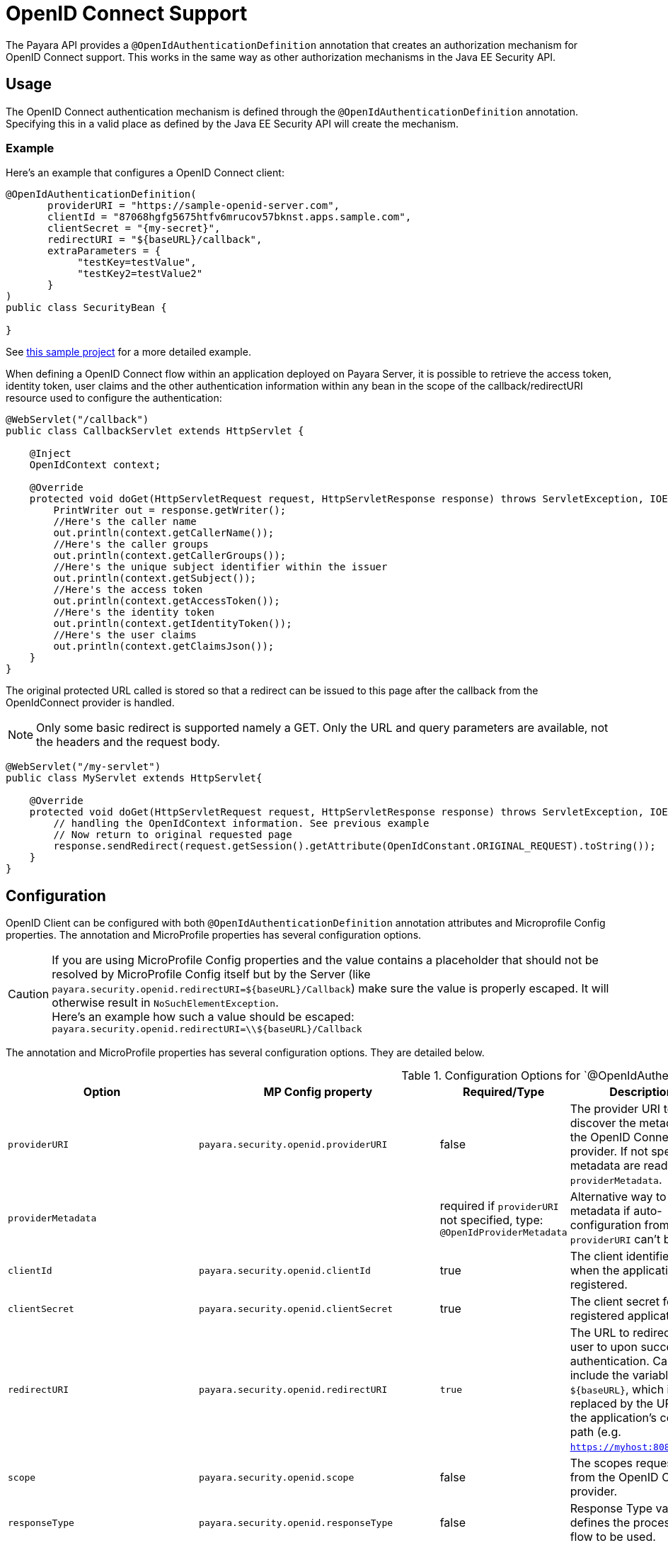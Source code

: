 [[openid-connect-support]]
= OpenID Connect Support

The Payara API provides a `@OpenIdAuthenticationDefinition` annotation that creates an authorization mechanism for OpenID Connect support. This works in the same way as other authorization mechanisms in the Java EE Security API.

[[usage]]
== Usage

The OpenID Connect authentication mechanism is defined through the `@OpenIdAuthenticationDefinition` annotation. Specifying this in a valid place as defined by the Java EE Security API will create the mechanism.

[[usage-example]]
=== Example

Here's an example that configures a OpenID Connect client:

[source, java]
----
@OpenIdAuthenticationDefinition(
       providerURI = "https://sample-openid-server.com",
       clientId = "87068hgfg5675htfv6mrucov57bknst.apps.sample.com",
       clientSecret = "{my-secret}",
       redirectURI = "${baseURL}/callback",
       extraParameters = {
            "testKey=testValue",
            "testKey2=testValue2"
       }
)
public class SecurityBean {

}
----

See https://github.com/javaee-samples/vendoree-samples/tree/master/payara/openid[this sample project] for a more detailed example.

When defining a OpenID Connect flow within an application deployed on Payara Server, it is possible to retrieve the access token, identity token, user claims and the other authentication information within any bean in the scope of the callback/redirectURI resource used to configure the authentication:

[source, java]
----
@WebServlet("/callback")
public class CallbackServlet extends HttpServlet {
    
    @Inject
    OpenIdContext context;
    
    @Override
    protected void doGet(HttpServletRequest request, HttpServletResponse response) throws ServletException, IOException {
        PrintWriter out = response.getWriter();
        //Here's the caller name
        out.println(context.getCallerName());
        //Here's the caller groups
        out.println(context.getCallerGroups());
        //Here's the unique subject identifier within the issuer
        out.println(context.getSubject());
        //Here's the access token
        out.println(context.getAccessToken());
        //Here's the identity token
        out.println(context.getIdentityToken());
        //Here's the user claims
        out.println(context.getClaimsJson());
    }
}
----

The original protected URL called is stored so that a redirect can be issued to this page after the callback from the OpenIdConnect provider is handled.  

NOTE: Only some basic redirect is supported namely a GET. Only the URL and query parameters are available, not the headers and the request body.

[source, java]
----
@WebServlet("/my-servlet")
public class MyServlet extends HttpServlet{

    @Override
    protected void doGet(HttpServletRequest request, HttpServletResponse response) throws ServletException, IOException {
        // handling the OpenIdContext information. See previous example
        // Now return to original requested page
        response.sendRedirect(request.getSession().getAttribute(OpenIdConstant.ORIGINAL_REQUEST).toString());
    }
}
----

[[configuration]]
== Configuration

OpenID Client can be configured with both `@OpenIdAuthenticationDefinition` annotation attributes and Microprofile Config properties.
The annotation and MicroProfile properties has several configuration options.

CAUTION: If you are using MicroProfile Config properties and the value contains a placeholder that should not be resolved by MicroProfile Config
itself but by the Server (like `payara.security.openid.redirectURI=${baseURL}/Callback`) make sure the value is properly escaped. It will otherwise result in `NoSuchElementException`. +
Here's an example how such a value should be escaped: `payara.security.openid.redirectURI=\\${baseURL}/Callback`

The annotation and MicroProfile properties has several configuration options. They are detailed below.

.Configuration Options for `@OpenIdAuthenticationDefinition
|===
| Option | MP Config property | Required/Type | Description | Default value | Requirements

| `providerURI`
| `payara.security.openid.providerURI`
| false
| The provider URI to discover the metadata of the OpenID Connect provider. If not specified, metadata are read from `providerMetadata`.
|
| The endpoint must be HTTPS.

| `providerMetadata`
|
| required if `providerURI` not specified, type: `@OpenIdProviderMetadata`
| Alternative way to specify metadata if auto-configuration from `providerURI` can't be used.
| `payara.security.openid.provider.*`
| The endpoint must be HTTPS.

| `clientId`
| `payara.security.openid.clientId`
| true
| The client identifier issued when the application was registered.
|
| N/A.

| `clientSecret`
| `payara.security.openid.clientSecret`
| true
| The client secret for the registered application.
|
| N/A.

| `redirectURI`
| `payara.security.openid.redirectURI`
| `true`
| The URL to redirect the user to upon successful authentication. Can include the variable `${baseURL}`, which is replaced by the URL of the application's context path (e.g. `https://myhost:8080/myapp`)
| `${baseURL}/Callback`
| Must be equal to one set in the OpenID Connect provider.

| `scope`
| `payara.security.openid.scope`
| false
| The scopes requested from the OpenID Connect provider.
| {"openid", "email", "profile"}
| N/A.

| `responseType`
| `payara.security.openid.responseType`
| false
| Response Type value defines the processing flow to be used.
| code
| N/A.

| `responseMode`
| `payara.security.openid.responseMode`
| false
| Informs the Authorization Server of the mechanism to be used for returning parameters from the Authorization Endpoint.
|
| N/A.

| `prompt`
| `payara.security.openid.prompt`
| false
| The prompt value specifies whether the authorization server prompts the user for re-authentication and consent.
|
| N/A.

| `display`
| `payara.security.openid.display`
| false
| The display value specifying how the authorization server displays the authentication and consent user interface pages.
| page
| N/A.

| `useNonce`
| `payara.security.openid.useNonce`
| false
| Enables string value used to mitigate replay attacks.
| `true`
| N/A.

| `useSession`
| `payara.security.openid.useSession`
| `false`
| If enabled state & nonce value stored in session otherwise in cookies.
| `true`
| N/A.

| `jwksConnectTimeout`
| `payara.security.openid.jwks.connect.timeout`
| false
| Sets the connect timeout(in milliseconds) for Remote JWKS retrieval.
| `500`
| Value must not be negative and if value is zero then infinite timeout.

| `jwksReadTimeout`
| `payara.security.openid.jwks.read.timeout`
| false
| Sets the read timeout(in milliseconds) for Remote JWKS retrieval.
| 500
| Value must not be negative and if value is zero then infinite timeout.

| `tokenAutoRefresh`
| `payara.security.openid.token.autoRefresh`
| false
| Enables or disables the automatically performed refresh of Access and Refresh Token.
| false
| N/A.

| `tokenMinValidity`
| `payara.security.openid.token.minValidity`
| `false`
| Sets the minimum validity time(in milliseconds) the Access Token must be valid before it is considered expired.
| 10000
| Value must not be negative.

| `claimsDefinition.callerNameClaim`
| `payara.security.openid.callerNameClaim`
| `false`
| Defines the name of callerName claim and maps the claim's value to caller name value in IdentityStore#validate.
| preferred_username
| N/A.

| `claimsDefinition.callerGroupsClaim`
| `payara.security.openid.callerGroupsClaim`
| `false`
| Defines the name of callerGroups claim and maps the claim's value to caller groups value in IdentityStore#validate.
| groups
| N/A.

| `proxyDefinition.hostName`
| `payara.security.openid.proxyHostname`
| `false`
| Defines the hostname of the proxied server.
| 
| N/A.

| `proxyDefinition.port`
| `payara.security.openid.proxyPort`
| `false`
| Defines the port of the proxied server.
| 
| N/A.

| `extraParameters`
| `payara.security.openid.extraParams.raw` (compatibility with older version)
| `false`
| An array of extra options to be sent to the OpenID Connect provider.
|
| This is an array of strings in the form `key=value`, can use EL expression for values `key=#{expr}`. MP Config property is a string and must follow URL query pattern, i.e. `key1=value1&key2=value2&key2=value+with+spaces`. Key entries can be repeated.

| `extraParametersExpression`
| 
| `false`
| Overrides `extraParameters`, if specified, `extraParameters` is ignored. An array of extra options to be sent to the OpenID Connect provider.
|
| The content is supposed to be an EL expression. The expression must evaluate as either list of strings (apply the same rules as for `extraParameters`) or a string - this is split by comma and the strings are used as `extraParameters`. Example: `extraParametersExpression = "#{securityBean.extraParams}`

| `logout`
|
| `@LogoutDefinition`
| Defines the functionality that is performed when the user logs out and defines the RP Session Management configuration.
|
| 
|===

NOTE: If both an annotation attribute and a MicroProfile Config property are defined for the same option
then the MicroProfile Config property value always takes precedence over the `@OpenIdAuthenticationDefinition` annotation value.

.Configuration Options For `@OpenIdProviderMetadata`
|===
| Option | MP Config property | Description | Default value

| `endSessionEndpoint`
| `payara.security.openid.provider.endSessionEndpoint`
| OIDC provider’s logout endpoint URL. If set, overrides the URL obtained via the `end_session_endpoint` element of the OIDC provider’s metadata.
|  

| `disableScopeValidation`
| `payara.security.openid.disableScopeValidation`
| This property disables the scope validation for custom scope configurations
| false 
|===

=== `extraParameters` Evaluation

The `extraParameters` option is syntactically an array of strings, so it cannot be directly injected by MP Config, which can only provide strings. There are ways, how to configure it:

1. Backward compatibility: The annotation supports the MP Config value `payara.security.openid.extraParams.raw` in form of URL parameters. If this is specified, it takes precedence and evaluation stops.

2. Expression-Based Configuration: The `extraParametersExpression` option was introduced for configuring arrays in a manner similar to Jakarta 10 and later. This option is evaluated as an EL expression. If it returns a list of strings, these strings are used in the form `"key=value"`. If the expression results in a single string, it must be in comma-separated format  (`"key1=value1,key2=value2"`). The values are split by commas and used. Any other type will result in an error.

3. Default Configuration: If no other configuration is provided, `extraParameters` are resolved. Each string is split by `=`. The value can be either a direct value (`"key=value"`) or an expression (`"key=#{expression}"`).

[[el-support]]
== Expression Language Support

The `@OpenIdAuthenticationDefinition` supports the use of expression language (EL) notation for programmatic configuration scenarios. This means that you can use any CDI bean properties to set the OpenID Connect configuration like this:

[source, java]
----
@OpenIdAuthenticationDefinition(
    providerURI="#{openidConfigBean.tokenEndpointURL}",
    clientId="#{openidConfigBean.clientId}",
    clientSecret="#{openidConfigBean.clientSecret}",
    redirectURI="#{openidConfigBean.redirectURI}"
)
public class SecurityBean {
}
----

IMPORTANT: By default, the EL expressions are evaluated only once after the application is loaded and the evaluated values are then remembered until the application is reloaded, for performance reasons. This means that although the configuration can be evaluated dynamically the first time it's needed, it's not possible to change the configuration later on. If you need to dynamically modify the configuration during the lifetime of the application, follow the next section about multi-tenancy support.

[[multitenancy]]
== Multi-tenancy Support (Session-scoped Configuration)

By default, the same configuration of the OpenID connector is applied for the whole application, for all authentication attempts. This is for performance reasons. The OpenID connector also supports re-evaluating the configuration for each user session, before each authentication attempt. This is useful in a multi-tenant scenario to define a different configuration for each tenant. It's also useful if the user should be able to select which provider they want to use to authenticate.

To enable re-evaluation of the configuration for each user session, set the MicroProfile Configuration property `payara.security.openid.sessionScopedConfiguration` to `true`. To specify it directly in the application, you can place it in the https://download.eclipse.org/microprofile/microprofile-config-1.4/microprofile-config-spec.html#default_configsources[microprofile-config.properties] file in the `META-INF` directory on the classpath (in a WAR application it could be in `WEB-INF/classes/META-INF`).

With this enabled, it's possible to use EL expressions to dynamically adjust the configuration before each authentication attempt, e.g. based on any information in the incoming HTTP request. The information about the HTTP request can be retrieved from a `HttpServletRequest` object injected using `@Inject`.

IMPORTANT: It's not possible to use a different configuration for just a subset of secured resources. Once a user is authenticated, the authentication information is saved in the HTTP session. All secured resources will be accessed using the same user, having the same roles, until the user logs out.

[[example-multitenant]]
=== Example Multi-tenant Authentication

This example should showcase the following steps:

* Enable session-scoped OpenID Connect configuration
* Resolve the tenant name from an HTTP request query parameter
* Use the tenant name to read the configuration value from the respective xref:/Technical Documentation/MicroProfile/Config/Overview.adoc[MicroProfile Config] property
* Retrieve the value from an EL expression defined in the `@OpenIdAuthenticationDefinition` annotation

TIP: The tenant can also be resolved from a cookie, which is set the first time a user loads the application; from the domain name in the URL (if different tenants use a different domain name to access the same application); from a path prefix that follows the context root and prepends all application URLs (e.g. `contextroot/tenant1/index.xhtml`, `contextroot/tenant2/index.xhtml`).

. Create a file `microprofile-config.properties` in your application (for a WAR application it would be in the `WEB-INF/classes/META-INF` directory), with the following contents:
+
.microprofile-config.properties
[source, properties]
----
payara.security.openid.tenant1.providerURI=<TENANT1_OPENID_PROVIDER_URI>
payara.security.openid.tenant2.providerURI=<TENANT2_OPENID_PROVIDER_URI>
payara.security.openid.sessionScopedConfiguration=true
----
+
This will provide configuration for `tenant1` and `tenant2` tenants. For each additional tenant, add a new line for its `providerURI`.

. Create an `OpenidConfigBean` class with the `tokenEndpointURL` method. This class will be a CDI bean that injects `HttpServletRequest` to get information about which tenant to use. It will also inject `Config` to retrieve the configuration about each tenant from the `microprofile-config.properties` file:
+
.OpenidConfigBeanEL.java
[source,java]
----
@Named
public class OpenidConfigBeanEL {

    @Inject
    HttpServletRequest request;

    @Inject
    Config config;

    private static final String BASE_OPENID_KEY = "payara.security.openid";

    public String getTokenEndpointURL() {
        String tenant = getTenant(request);  // a custom method to decide which tenant to use
        return config
                .getOptionalValue(BASE_OPENID_KEY + "." + tenant + ".providerURI", String.class)
                // e.g. payara.security.openid.tenant1.providerURI for "tenant1" tenant
                .orElseGet(() -> {
                    // read config for the "tenant1" tenant by default
                   return config.getValue(BASE_OPENID_KEY + ".tenant1.providerURI", String.class);
                });
    }

    private String getTenant(HttpServletRequest request) {
        return request.getParameter("tenant"); // resolves the tenant name from a query parameter
    }

}
----

. Finally, configure the OpenID Connector using the `OpenIdAuthenticationDefinition` annotation that references the `getTokenEndpointURL()` in an EL expression:
+
.SecurityBean.java
[source,java]
----
@OpenIdAuthenticationDefinition(
        providerURI = "#{openidConfigBean.tokenEndpointURL}",
        clientId = CLIENT_ID_VALUE,
        clientSecret = CLIENT_SECRET_VALUE,
        redirectURI = "${baseURL}/Callback"
)
public class SecurityBean {
}
----

[[logout]]
=== Logout functionality

With the `logout` parameter of the `OpenIdAuthenticationDefinition` you can define the behavior when the user logs out of the application and defines how the RP session is managed.

.Configuration Options
|===
| Option | MP Config property | Required | Description | Default value 

| `notifyProvider`
| `payara.security.openid.provider.notify.logout`
| `false`
| Notify the OIDC provider (OP) that the user has logged out of the application and might want to log out of the OP as well.

If `true` then after having logged out the user from RP, redirects the End-User's User Agent to the OP's logout endpoint URL. This URL is normally obtained via the `end_session_endpoint` element of the OP's metadata or can be customized via `fish.payara.security.annotations.OpenIdProviderMetadata#endSessionEndpoint`
| false

| `redirectURI`
| payara.security.openid.logout.redirectURI
| `false`
| The post logout redirect URI to which the RP is requesting that
   the End-User's User Agent be redirected after a logout has been
   performed. If redirect URI is empty then redirect to OpenID connect
  provider _authorization_endpoint_ for re-authentication.
| 

| `accessTokenExpiry`
| `payara.security.openid.logout.access.token.expiry`
| `false`
| Whether the application session times out when the Access Token expires.
| `false`

| `identityTokenExpiry`
| `payara.security.openid.logout.identity.token.expiry`
| `false`
| Whether the application session times out when the Identity Token expires.
| `false`
|===

A programmatic logout is performed by calling `OpenIdContext#logout()` which invalidates the RP's active OpenId Connect session.

If `fish.payara.security.annotations.LogoutDefinition#notifyProvider` is set to true then it redirects the End-User's User Agent to the `end_session_endpoint` to notify the OP that the user has logged out of the RP's application. It will also ask the user whether they want to log out from the OP as well.

After a successful logout, the End-User's User Agent redirects back to the RP's `_post_redirect_uri_` configured via the `fish.payara.security.annotations.LogoutDefinition#redirectURI` property.

[[proxy-support]]
=== Proxy Definition 

Using the `proxyDefinition` parameter of the `@OpenIdAuthenticationDefinition` annotation, you can specify details regarding proxy mapping within the OpenID Connect client configuration. It contains attributes to specify the `hostName` and `port` of the proxied server. This addition facilitates the configuration of proxy mapping for requests traversing through reverse web proxies.

Moreover, the proxy configuration details (`hostName` and `port`) can be dynamically utilized to define the `redirectURI` within the annotation configuration, replacing the `baseURL` placeholder if present. This allows for a more flexible setup, especially in scenarios involving reverse web proxies.

[[scenarios-without-proxy]]
==== Scenarios without Proxy

* *Case 1*
** `redirectURI` employs the `${baseURL}` placeholder, which defaults to `${baseURL}/Callback` when `redirectURI` is not explicitly defined.
** Proxy definition is also absent.
** -> *Outcome*: The generated `redirectURI` should include the request's host and port.
+
The registered Authorized Redirect URI in Google Cloud must contain a URL with the Payara Server instance's host and port.

* *Case 2*
** `redirectURI` is explicitly defined with the Payara Instance's host and port.
** Proxy definition is not present.
** -> *Outcome:* The registered Authorized Redirect URI in Google Cloud must contain a URL with the Payara Server instance's host and port.

[[scenarios-with-proxy]]
==== Scenarios with Proxy

* *Case 3*
** `redirectURI` employs the `${baseURL}` placeholder, defaulting to `${baseURL}/Callback` when `redirectURI` is not explicitly defined.
** Proxy definition is included.
** -> *Outcome:* The generated `redirectURI` should include the proxy's host and port. The registered Authorized Redirect URI in Google Cloud must contain a URL with the proxy's host and port.

* *Case 4*
** `redirectURI` is explicitly defined with the Payara Server instance's host and port.
** Proxy definition is also present.
** -> *Outcome:* The registered Authorized Redirect URI in Google Cloud must contain a URL with the Payara Server instance's host and port.

* *Case 5*
** `redirectURI` is explicitly defined with the Proxy's host and port.
** Proxy definition is included.
** -> *Outcome:* The registered Authorized Redirect URI in Google Cloud must contain a URL with the proxy's host and port.

[[provider-metadata]]
=== Provider Metadata

If the OpenId server doesn't provide autoconfiguration, or it is necessary to customize it, it is possible to set these values in the `providerMetadata` attribute of the `@OpenIdAuthenticationDefinition` annotation.

It's also possible to specify all values by using MicroProfile Config properties. None of the attributes are required in the annotation, but some options are required and must be specified either in the annotation or a MicroProfile property or must be provided by the OIDC provider.

TIP: The order of evaluation is: MicroProfile Config ->  `@OpenIdProviderMetadata` -> automatic configuration on `providerURI` address.

When these values, which correspond to lists (e.g. `scopesSupported`, `responseTypesSupported`), are loaded from MicroProfile Config, they are separated by a comma, following link:https://download.eclipse.org/microprofile/microprofile-config-2.0/microprofile-config-spec-2.0.html#_array_converters[MicroProfile Config Array conventions].

.Provider Metadata Options
|===
| Option | MP Config property | Required | Description

| `issuer`
| `payara.security.openid.provider.issuer`
| `true`
| The base address of OpenId Connect Provider (OIDC Provider).

| `authorizationEndpoint`
| `payara.security.openid.provider.authorizationEndpoint`
| `true`
| The URL for the OAuth2 provider to provide authentication.

| `tokenEndpoint`
| `payara.security.openid.provider.tokenEndpoint`
| `true`
| The URL for the OAuth2 provider to give the authorization token.

| `userinfoEndpoint`
| `payara.security.openid.provider.userinfoEndpoint`
| `true`
| An OAuth 2.0 Protected Resource that returns Claims about the authenticated End-User.

| `endSessionEndpoint`
| `payara.security.openid.provider.endSessionEndpoint`
| `false`
| OIDC Provider's endpoint to notify that the End-User has logged out of the site and might want to log out of the OIDC Provider as well.

| `jwksURI`
| `payara.security.openid.provider.jwksURI`
| `true`
| An OIDC Provider's JSON Web Key Set document.

| `scopesSupported`
| `payara.security.openid.provider.scopesSupported`
| recommended
| List of the OAuth 2.0 scope values that this server supports, e.g. `openid`.

| `responseTypesSupported`
| `payara.security.openid.provider.responseTypeSupported`
| `true`
| List of the OAuth 2.0 response_type values that this OIDC Provider supports, e.g. `code`, `id_token`, `token id_token`.

| `subjectTypesSupported`
| `payara.security.openid.provider.subjectTypesSupported`
| `true`
| List of the Subject Identifier types that this OIDC Provider supports. Valid types include `pairwise` and `public`.

| `idTokenSigningAlgValuesSupported`
| `payara.security.openid.provider.idTokenSigningAlgorithmsSupported`
| `true`
| List of the JWS signing algorithms (algorithm values) supported by the OIDC Provider for the ID Token to encode the Claims in a JWT, e.g. `RS256`.

| `idTokenEncryptionAlgValuesSupported`
| `payara.security.openid.provider.idTokenEncryptionAlgValuesSupported`
| `false`
| List of the JWE encryption algorithms (`alg` values) supported by the OIDC Provider for the ID Token to encode the Claims in a JWT.

| `idTokenEncryptionEncValuesSupported`
| `payara.security.openid.provider.idTokenEncryptionEncValuesSupported`
| `false`
| List of the JWE encryption algorithms (`enc` values) supported by the OIDC Provider for the ID Token to encode the Claims in a JWT.

| `claimsSupported`
| `payara.security.openid.provider.claimsSupported`
| recommended
| List of the Claim Names of the Claims that the OIDC Provider MAY be able to supply values for. Note that for privacy or other reasons, this might not be an exhaustive list.
|===

[[secret-alias]]
== Client Secret Aliasing

The client secret can be input directly, or for added security it can be aliased using any of the following features:

* xref://Technical Documentation/Payara Server Documentation/Server Configuration And Management/Configuration Options/Password Aliases.adoc[Password Aliases]
* xref:/Technical Documentation/Payara Server Documentation/Server Configuration And Management/Configuration Options/Variable Substitution/Types of Variables.adoc[Environment Variables / System Properties]
* xref:/Technical Documentation/MicroProfile/Config/Overview.adoc[Config API]

[[fetch-caller-data]]
== Fetch Caller Data

As the OpenId Connect Client is built on top of Jakarta EE Security API, therefore `javax.security.enterprise.SecurityContext` interface can provide caller info which is available as a CDI bean and can be injected into any context-aware instance.

The Payara Platform Public API also provides a `fish.payara.security.openid.api.OpenIdContext` interface which is also available as a CDI bean and consist of the following methods:

- The `getCallerName()` method - Gets the caller name of the currently authenticated user.
- The `getCallerGroups()` method - Gets the groups associated with the caller.
- The `getSubject()` method - Subject Identifier. A locally unique and never reassigned identifier within the Issuer for the End-User, which is intended to be consumed by the Client.
- The `getTokenType()` method - Gets the token type value. The value MUST be `Bearer` or another token type value that the client has negotiated with the authorization server. 
- The `getAccessToken()` method - Gets the authorization token that was received from the OpenId Connect provider.
- The `getIdentityToken()` method - Gets the identity token that was received from the OpenId Connect provider.
- The `getRefreshToken()` method - Returns the refresh token that is used by OIDC client to get a new access token.
- The `getExpiresIn()` method - Return the time that the access token is granted for, if it is set to expire.
- The `getClaimsJson()` method - Gets the User Claims JSON that was received from the `userinfo` endpoint.
- The `getClaims()` method - Gets the User Claims that were received from the `userinfo` endpoint.
- The `getProviderMetadata()` method - The OpenId Connect Provider's metadata document fetched via provider URI.

[[user-information-from-the-id-token]]
== User Information from the ID Token

The `userClaimsFromIDToken` attribute that belongs to the `@OpenIdAuthenticationDefinition` will instruct the container to retrieve the user information details from the ID Token instead of calling the `userinfo` endpoint, as defined by the OpenID Connect standard workflow.

As such, this behaviour is non-standard and should be used on special cases.

TIP: To properly connect an application with Microsoft ADFS this property is required because by default Microsoft ADFS doesn't allow calls to the `userinfo` endpoint.

.Configuration Option
|===
| Option | MP Config Property Name | Required | Description | Default value

| `userClaimsFromIDToken`
| `payara.security.openid.userClaimsFromIDToken`
| `false`
| Instructs the container to retrieve user information from the ID Token
| `false`

|===

[[user-information-from-the-id-token-example]]
=== Example

[source, java]
----
@OpenIdAuthenticationDefinition(
       providerURI = "https://sample-openid-server.com",
       clientId = "87068hgfg5675htfv6mrucov57bknst.apps.sample.com",
       clientSecret = "{my-secret}",
       redirectURI = "${baseURL}/callback",
       userClaimsFromIDToken=true
)
public class SecurityBean {

}
----

[[disable-scope-validation]]
== Disable Scope Validation

By default, the OpenID Connect connector validates that a scope is reported as a supported scope by the provider. However, some providers support more scopes than they actually report as supported scopes. In order to disable the validation and allow using such scopes, it's possible to use the `disableScopeValidation` property of `OpenIdProviderMetadata`.

See the <<configuration>> section for more details about this option.

[[disable-scope-validation-example]]
=== Example

[source, java]
----
@OpenIdAuthenticationDefinition(
       providerURI = "https://sample-openid-server.com",
       clientId = "87068hgfg5675htfv6mrucov57bknst.apps.sample.com",
       clientSecret = "{my-secret}",
       redirectURI = "${baseURL}/callback",
       providerMetadata = @OpenIdProviderMetadata(disableScopeValidation = true))
public class SecurityBean {

}
----

[[bearer-auth]]
== Bearer Authentication and Authorization

In order to authenticate and authorize calls between services using the OpenID mechanism, it is possible to use authorization compatible with https://datatracker.ietf.org/doc/html/rfc6750[RFC 6750]. In this case, the access token presented to the resource service is an JWT token that is used to verify that the caller has access to OAuth2 protected resources.

[[obtaining-token]]
=== Obtaining JWT Token

Obtaining the token is specific to the OAuth provider and the application. The usual approach is using https://datatracker.ietf.org/doc/html/rfc6749#section-4.4[Client Credentials Grant], where an application posts its clientId and secret to identity provider and receives access and refresh tokens in return.

[[passing-token]]
=== Passing Token To The Resource Service

The obtained access token is passed with every request to the resource service by adding it into the `Authorization` HTTP header:

----
Authorization: Bearer access__token
----

[[processing-token]]
=== Processing Bearer Authorization

When the `Bearer` authorization header is present in the request, the provided token is verified. It's validated that it comes from the expected issuer and hasn't expired.

NOTE: Compared to the normal browser flow, no groups are automatically assigned to the identity. The reason for this is that machine-to-machine communication tends to be much more fine-grained and services might want to check more claims, such as `audience`.

The resource service is required to map the information in the JWT token to groups utilizing the `https://jakarta.ee/specifications/platform/8/apidocs/javax/security/enterprise/identitystore/identitystore[IdentityStore]` interface.

The OpenID connector provides the following classes to make this process possible:

`AccessTokenCallerPrincipal`:: Caller principal subclass that contains access to all claims of passed JWT token
`BearerGroupIdentityStore`:: A convenience base implementation of the necessary Jakarta EE security identity store.

[source, java]
----
@ApplicationScoped
@DeclareRoles({"user", "calendar-reader"})
public class Auth0BearerIdentityStore extends BearerGroupsIdentityStore {

    @Override
    protected Set<String> getCallerGroups(AccessTokenCallerPrincipal callerPrincipal) {
        if (callerPrincipal.hasAudience("https://example.org/api/user")) {
            // if the token is for USER api, set this group
            return Set.of("user");
        }
        if (callerPrincipal.hasAudience("https://example.org/api/delegate")
                // delegate API is further constrained by scope
                && callerPrincipal.getAccessToken().getScope().contains("read:calendar")) {
            return Set.of("calendar-reader");
        }
        return Set.of();
    }
}
----

TIP: The Payara Platform also provides similar functionality by way of the MicroProfile JWT Authentication specification, which is limited only to securing JAX-RS resources. On the other hand, the OpenID Connect Bearer Authentication and Authorization feature is better aligned with the OpenID Connect support in Payara Platform and can also be used to secure other web resources like Jakarta Servlets, for example.

[[specific-providers]]
== Integration with Specific Providers

[[google-oidc-integration]]
=== Google Integration

The Payara Public API provides built-in support for Google OpenID Provider via the `@GoogleAuthenticationDefinition` annotation.

[[google-refresh-token]]
==== Request Refresh Token

To enable the refresh token feature, set the `tokenAutoRefresh` to true and add the `access_type` parameter value to `offline` so that application can refresh access tokens when the user is not present at the browser. 

If application requests `offline` access then the application can receive access and refresh token. Once the application has a refresh token, it can obtain a new access token at any time or as older ones expire. Otherwise, If application requests `online` access, your application will only receive an access token

[source, java]
----
@GoogleAuthenticationDefinition(
    providerURI="#{openidConfigBean.tokenEndpointURL}",
    clientId="#{openidConfigBean.clientId}",
    clientSecret="#{openidConfigBean.clientSecret}",
    tokenAutoRefresh = true,
    extraParameters = {"access_type=offline", "approval_prompt=force"}
)
public class SecurityBean {
}
----

[[azure-ad-oidc-integration]]
=== Azure AD Integration

The Payara Public API also provides built-in support for Azure AD OpenID Provider via the `@AzureAuthenticationDefinition` annotation.

[[azure-token]]
==== Request Refresh Token
To receive the refresh token, set the `tokenAutoRefresh` to true and explicitly add the `offline_access` scope to the definition.

[source, java]
----
@AzureAuthenticationDefinition(
    providerURI="#{openidConfigBean.tokenEndpointURL}",
    clientId="#{openidConfigBean.clientId}",
    clientSecret="#{openidConfigBean.clientSecret}",
    tokenAutoRefresh = true,
    scope = {OPENID_SCOPE, EMAIL_SCOPE, PROFILE_SCOPE, OFFLINE_ACCESS_SCOPE}
)
public class SecurityBean {
}
----

[[azure-groups]]
==== Groups Mapping

. To add the groups to the registered application, Sign in to the Azure portal > Azure Active Directory > Manage > App registrations > select your application:
image:security-connector/oidc/azure/app_registrations.png[Select application]

. You may also add the custom roles via **Roles and administrators** under the **Manage** section:
image:security-connector/oidc/azure/custom_role.png[Add Custom Roles]

. Now to map group claims, select **Token configuration** under the **Manage** section:
image:security-connector/oidc/azure/token_configuration.png[Token configuration]

. Press **Add groups claim** button to select group types and customize Id and/or Access token properties:
image:security-connector/oidc/azure/add_groups_claim.png[Add Groups Claim]

. Groups claim can also be defined via Azure **Manifest** under the **Manage** section which is a JSON configuration file.

. To retrieve and map the caller name & groups from token claims, set the caller name & group claim definition to `preferred_username` & `groups`.
+
[source, java]
----
@AzureAuthenticationDefinition(
    providerURI="#{openidConfigBean.tokenEndpointURL}",
    clientId="#{openidConfigBean.clientId}",
    clientSecret="#{openidConfigBean.clientSecret}",
    claimsDefinition = @ClaimsDefinition(
            callerGroupsClaim = "groups",
            callerNameClaim = "preferred_username"
    )
)
public class SecurityBean {
}
----

[[microsoft-adfs-integration]]
==== Microsoft ADFS Integration

To enable integration for Microsoft ADFS it is needed to use the `userClaimsFromIDToken` annotation attribute.

See <<user-information-from-the-id-token>> for more information.

[[azure-ad-scope-validation]]
==== Azure AD Scope Validation

To disable the scope validation for Azure AD integration it is needed to use the `disableScopeValidation` annotation attribute.

See <<disable-scope-validation>> for more information.

[[keycloak-oidc-integration]]
=== Keycloak Integration

Keycloak is an Open Source Identity and Access Management Server, which is a OAuth2 and OpenID Connect(OIDC) protocol complaint.

In this section,the basic steps are described to set up a Keycloak OpenId provider:

. Refer to Keycloak link:https://www.keycloak.org/guides#getting-started[getting started documentation] to run and setup keycloak.

. After Keycloak setup done, login to Keycloak admin console and add the new realm by pressing the **Add Realm** button:
+
image:security-connector/oidc/keycloak/add-realm.png[Add Realm]

. Copy the OpenId endpoint configuration URL from endpoint section:
+
image:security-connector/oidc/keycloak/realm-endpoint.png[Realm Endpoint]

. Now add the **Role** that will be used by the application to define which users will be authorized to access the application.
+
image:security-connector/oidc/keycloak/add-role.png[Add role]

. Create the **Groups**:
+
image:security-connector/oidc/keycloak/create-group.png[Create Groups]

. Add the **User**:
+
image:security-connector/oidc/keycloak/add-user.png[Add User]

. After the user is created, set a new **password** for the user:
+
image:security-connector/oidc/keycloak/set-user-password.png[Set Password]

. Now map the user to roles. Click on **Role Mappings** tab and assign the roles to the user from the available roles:
image:security-connector/oidc/keycloak/user-role-mapping.png[User Role Mapping]

. Assign the user to the groups. Click on **Groups** tab and join the groups from the available groups:
+
image:security-connector/oidc/keycloak/join-group.png[Join Groups]

. Create the OpenId Client by clicking the **Client** option from sidebar and press the **create** button:
+
image:security-connector/oidc/keycloak/create-client.png[Create OpenID Client]

Enter the Client ID and select the Client Protocol **openid-connect** and press **Save**.

- After the OpenId client is created change its **Access Type** to **confidential** and enter the valid **Redirect URIs**:
image:security-connector/oidc/keycloak/client-access-type-confidentail.png[Access Type]

- Next copy the client **secret** from **Credentials** tab.
image:security-connector/oidc/keycloak/client-secret.png[Client Secret]

Here's an example that configures a OpenID Connect client for Keycloak provider. To test the KeyCloak OpenId provider, enter the copied client secret, client ID (client name) and the endpoint configuration URL:

[source, java]
----
@OpenIdAuthenticationDefinition(
    providerURI = "http://${keycloak-host}:${keycloak-port}/auth/realms/test-realm",
    clientId = "test-client",
    clientSecret = "1f6744ae-d7e7-4876-bc44-78fb691316a1"
)
public class SecurityBean {
}
----

[[keycloak-groups]]
==== Groups Mapping

. To get the groups details in token claims, navigate to KeyCloak admin console -> *OpenId Client* -> *Mappers* tab -> press **Create** button -> Select **Group Membership** mapper type -> enter the **Name** and **Token Claim Name** -> press **Save**.
+
image:security-connector/oidc/keycloak/groups-claim.png[Groups Claim]

- To retrieve and map the caller name & groups from token claims, set the caller name & group claim definition to `preferred_username` & `groups`.
+
[source, java]
----
@OpenIdAuthenticationDefinition(
    providerURI = "http://${keycloak-host}:${keycloak-port}/auth/realms/test-realm",
    clientId = "test-client",
    clientSecret = "1f6744ae-d7e7-4876-bc44-78fb691316a1",
    claimsDefinition = @ClaimsDefinition(
            callerGroupsClaim = "groups",
            callerNameClaim = "preferred_username"
    )
)
public class SecurityBean {
}
----

[[standalone-openid-connect-connector]]
== Standalone OpenID Connect connector

When using this standalone connector, import classes with the `fish.payara.security.connectors` package instead of the `fish.payara.security`.

[[download-the-standalone-openid-connect-connector]]
=== Download the standalone OpenID Connect connector

You can access the latest version in the link:https://nexus.payara.fish/service/rest/repository/browse/payara-artifacts/fish/payara/security/connectors/openid-standalone/[Payara Platform Artifacts Maven Repository].

You can also add the Payara Artifacts repository into your pom.xml and define the dependency as follows:

[source, xml]
----
<project>
    <repositories>
        <repository>
            <id>payara-nexus-artifacts</id>
            <url>https://nexus.payara.fish/repository/payara-artifacts</url>
            <releases>
                <enabled>true</enabled>
            </releases>
            <snapshots>
                <enabled>false</enabled>
            </snapshots>
        </repository>
    </repositories>
    <dependencies>
        <dependency>
            <groupId>fish.payara.security.connectors</groupId>
            <artifactId>openid-standalone</artifactId>
            <version>VERSION</version>
        </dependency>
    </dependencies>
</project>
----

[[see-also]]
== See Also

* http://openid.net/specs/openid-connect-core-1_0.html[OpenID Connect Core]
* https://www.keycloak.org/documentation.html[KeyCloak Documentation]
* https://jakarta.ee/specifications/security/[Jakarta Security API]
* xref:Technical Documentation/MicroProfile/JWT.adoc[MicroProfile JWT Authentication API]
